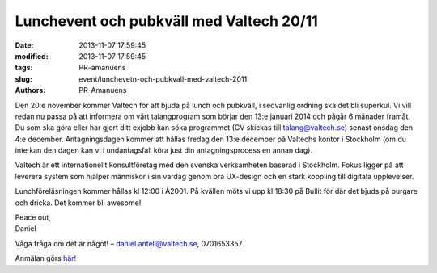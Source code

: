 Lunchevent och pubkväll med Valtech 20/11
#########################################

:date: 2013-11-07 17:59:45
:modified: 2013-11-07 17:59:45
:tags: PR-amanuens
:slug: event/lunchevetn-och-pubkvall-med-valtech-2011
:authors: PR-Amanuens

Den 20:e november kommer Valtech för att bjuda på lunch och pubkväll, i
sedvanlig ordning ska det bli superkul. Vi vill redan nu passa på att
informera om vårt talangprogram som börjar den 13:e januari 2014 och
pågår 6 månader framåt. Du som ska göra eller har gjort ditt exjobb kan
söka programmet (CV skickas till talang@valtech.se) senast onsdag den
4:e december. Antagningsdagen kommer att hållas fredag den 13:e december
på Valtechs kontor i Stockholm (om du inte kan den dagen kan vi i
undantagsfall köra just din antagningsprocess en annan dag).

Valtech är ett internationellt konsultföretag med den svenska
verksamheten baserad i Stockholm. Fokus ligger på att leverera system
som hjälper människor i sin vardag genom bra UX-design och en stark
koppling till digitala upplevelser.

Lunchföreläsningen kommer hållas kl 12:00 i Å2001. På kvällen möts vi
upp kl 18:30 på Bullit för där det bjuds på burgare och dricka. Det
kommer bli awesome!

| Peace out,
| Daniel

Våga fråga om det är något! – daniel.antell@valtech.se, 0701653357

Anmälan görs
`här! <https://docs.google.com/forms/d/1kWxu2MKsBBW4DlFZdnQ8gLudb2uHetDazBzgAuM1it8/viewform>`__
